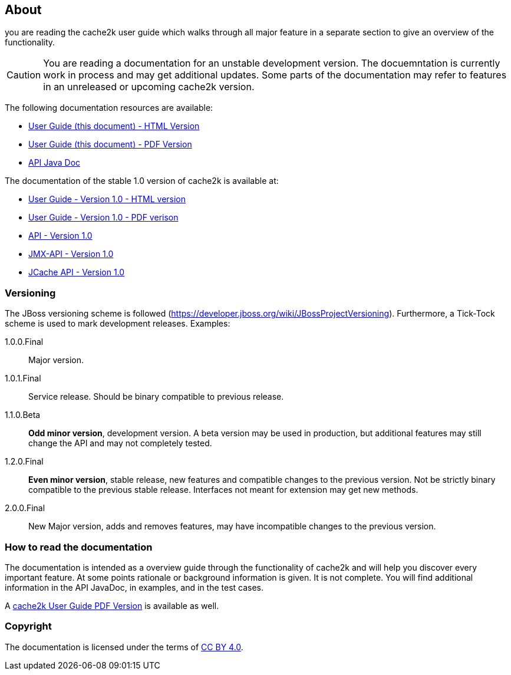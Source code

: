 == About

you are reading the cache2k user guide which walks through all major
feature in a separate section to give an overview of the functionality.

[CAUTION]
===============================
You are reading a documentation for an unstable development version. The docuemntation is currently work in process
and may get additional updates. Some parts of the documentation may refer to features in an unreleased or upcoming
cache2k version.
===============================

The following documentation resources are available:

- link:user-guide.html[User Guide (this document) - HTML Version ]
- link:user-guide.pdf[User Guide (this document) - PDF Version]
- link:apidocs/cache2k-api/index.html[API Java Doc]

The documentation of the stable 1.0 version of cache2k is available at:

- https://cache2k.org/docs/1.0/user-guide.html[User Guide - Version 1.0 - HTML version]
- https://cache2k.org/docs/1.0/user-guide.pdf[User Guide - Version 1.0 - PDF verison]
- https://cache2k.org/docs/1.0/apidocs/cache2k-api/index.html[API - Version 1.0 ]
- https://cache2k.org/docs/1.0/apidocs/cache2k-jmx-api/index.html[JMX-API - Version 1.0]
- https://cache2k.org/docs/1.0/apidocs/cache2k-jcache-api/index.html[JCache API - Version 1.0]

=== Versioning

The JBoss versioning scheme is followed (https://developer.jboss.org/wiki/JBossProjectVersioning).
Furthermore, a Tick-Tock scheme is used to mark development releases. Examples:

1.0.0.Final:: Major version.
1.0.1.Final:: Service release. Should be binary compatible to previous release.
1.1.0.Beta:: *Odd minor version*, development version. A beta version may be used in production, but
 additional features may still change the API and may not completely tested.
1.2.0.Final:: *Even minor version*, stable release, new features and compatible changes to the previous version.
     Not be strictly binary compatible to the previous stable release. Interfaces not meant for
     extension may get new methods.
2.0.0.Final:: New Major version, adds and removes features, may have incompatible changes to the previous version.

=== How to read the documentation

The documentation is intended as a overview guide through the functionality of cache2k and will help
you discover every important feature. At some points rationale or background
information is given. It is not complete. You will find additional information in the API JavaDoc,
in examples, and in the test cases.

A link:user-guide.pdf[cache2k User Guide PDF Version] is available as well.

=== Copyright

The documentation is licensed under the terms of https://creativecommons.org/licenses/by/4.0/[CC BY 4.0].
